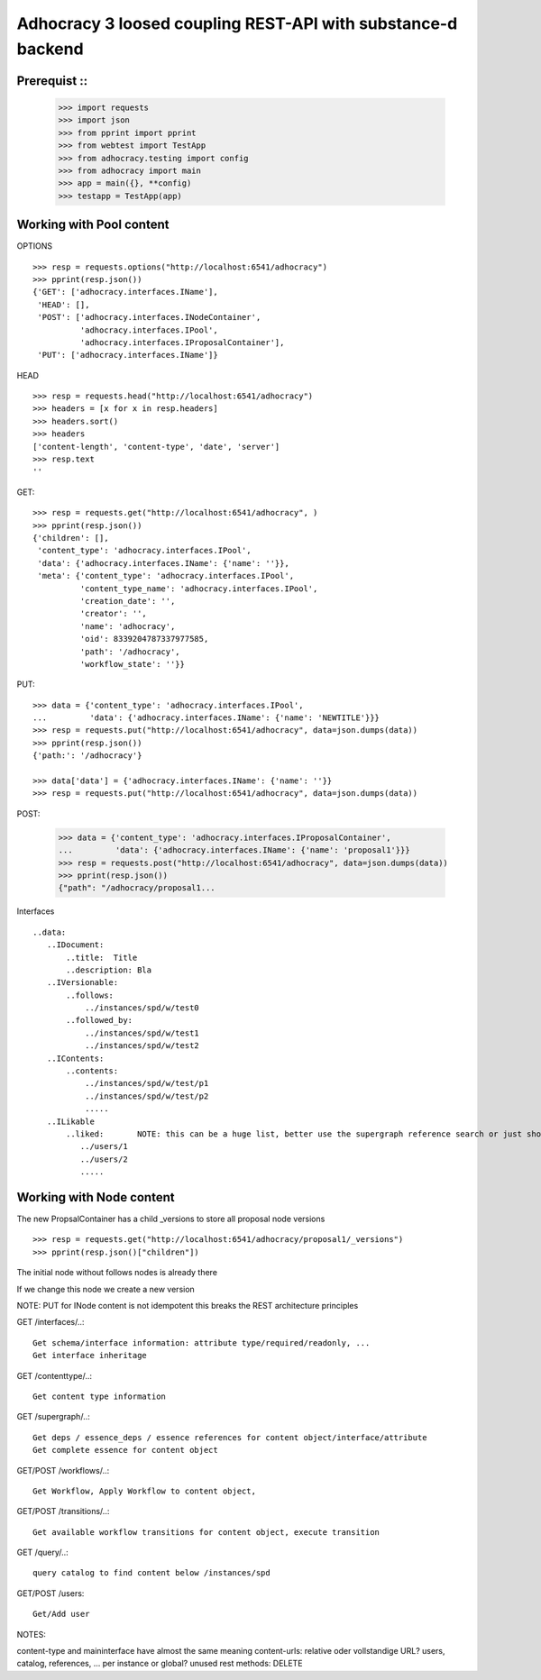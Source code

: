 Adhocracy 3 loosed coupling REST-API with substance-d backend
=============================================================

Prerequist ::
--------------

    >>> import requests
    >>> import json
    >>> from pprint import pprint
    >>> from webtest import TestApp
    >>> from adhocracy.testing import config
    >>> from adhocracy import main
    >>> app = main({}, **config)
    >>> testapp = TestApp(app)


Working with Pool content
-------------------------

OPTIONS ::

    >>> resp = requests.options("http://localhost:6541/adhocracy")
    >>> pprint(resp.json())
    {'GET': ['adhocracy.interfaces.IName'],
     'HEAD': [],
     'POST': ['adhocracy.interfaces.INodeContainer',
              'adhocracy.interfaces.IPool',
              'adhocracy.interfaces.IProposalContainer'],
     'PUT': ['adhocracy.interfaces.IName']}

HEAD ::

    >>> resp = requests.head("http://localhost:6541/adhocracy")
    >>> headers = [x for x in resp.headers]
    >>> headers.sort()
    >>> headers
    ['content-length', 'content-type', 'date', 'server']
    >>> resp.text
    ''


GET::

    >>> resp = requests.get("http://localhost:6541/adhocracy", )
    >>> pprint(resp.json())
    {'children': [],
     'content_type': 'adhocracy.interfaces.IPool',
     'data': {'adhocracy.interfaces.IName': {'name': ''}},
     'meta': {'content_type': 'adhocracy.interfaces.IPool',
              'content_type_name': 'adhocracy.interfaces.IPool',
              'creation_date': '',
              'creator': '',
              'name': 'adhocracy',
              'oid': 8339204787337977585,
              'path': '/adhocracy',
              'workflow_state': ''}}


PUT::

    >>> data = {'content_type': 'adhocracy.interfaces.IPool',
    ...         'data': {'adhocracy.interfaces.IName': {'name': 'NEWTITLE'}}}
    >>> resp = requests.put("http://localhost:6541/adhocracy", data=json.dumps(data))
    >>> pprint(resp.json())
    {'path:': '/adhocracy'}

    >>> data['data'] = {'adhocracy.interfaces.IName': {'name': ''}}
    >>> resp = requests.put("http://localhost:6541/adhocracy", data=json.dumps(data))



POST:

    >>> data = {'content_type': 'adhocracy.interfaces.IProposalContainer',
    ...         'data': {'adhocracy.interfaces.IName': {'name': 'proposal1'}}}
    >>> resp = requests.post("http://localhost:6541/adhocracy", data=json.dumps(data))
    >>> pprint(resp.json())
    {"path": "/adhocracy/proposal1...


Interfaces ::

     ..data:
        ..IDocument:
            ..title:  Title
            ..description: Bla
        ..IVersionable:
            ..follows:
                ../instances/spd/w/test0
            ..followed_by:
                ../instances/spd/w/test1
                ../instances/spd/w/test2
        ..IContents:
            ..contents:
                ../instances/spd/w/test/p1
                ../instances/spd/w/test/p2
                .....
        ..ILikable
            ..liked:       NOTE: this can be a huge list, better use the supergraph reference search or just show a number
               ../users/1
               ../users/2
               .....

Working with Node content
-------------------------

The new PropsalContainer has a child _versions to store all proposal node versions ::

    >>> resp = requests.get("http://localhost:6541/adhocracy/proposal1/_versions")
    >>> pprint(resp.json()["children"])

The initial node without follows nodes is already there ::



If we change this node we create a new version ::

NOTE: PUT for INode content is not idempotent this breaks the REST architecture principles



GET /interfaces/..::

    Get schema/interface information: attribute type/required/readonly, ...
    Get interface inheritage

GET /contenttype/..::

    Get content type information

GET /supergraph/..::

    Get deps / essence_deps / essence references for content object/interface/attribute
    Get complete essence for content object

GET/POST /workflows/..::

    Get Workflow, Apply Workflow to content object,

GET/POST /transitions/..::

    Get available workflow transitions for content object, execute transition

GET /query/..::

    query catalog to find content below /instances/spd

GET/POST /users::

    Get/Add user

NOTES::

content-type and maininterface have almost the same meaning
content-urls: relative oder vollstandige URL?
users, catalog, references, ... per instance or global?
unused rest methods: DELETE
